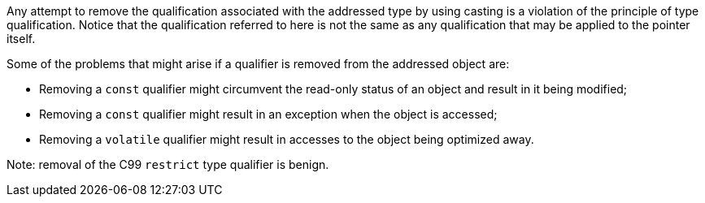 Any attempt to remove the qualification associated with the addressed type by using casting is a violation of the principle of type qualification. Notice that the qualification referred to here is not the same as any qualification that may be applied to the pointer itself.

Some of the problems that might arise if a qualifier is removed from the addressed object are:

* Removing a ``++const++`` qualifier might circumvent the read-only status of an object and result in it being modified;
* Removing a ``++const++`` qualifier might result in an exception when the object is accessed;
* Removing a ``++volatile++`` qualifier might result in accesses to the object being optimized away.

Note: removal of the C99 ``++restrict++`` type qualifier is benign.
